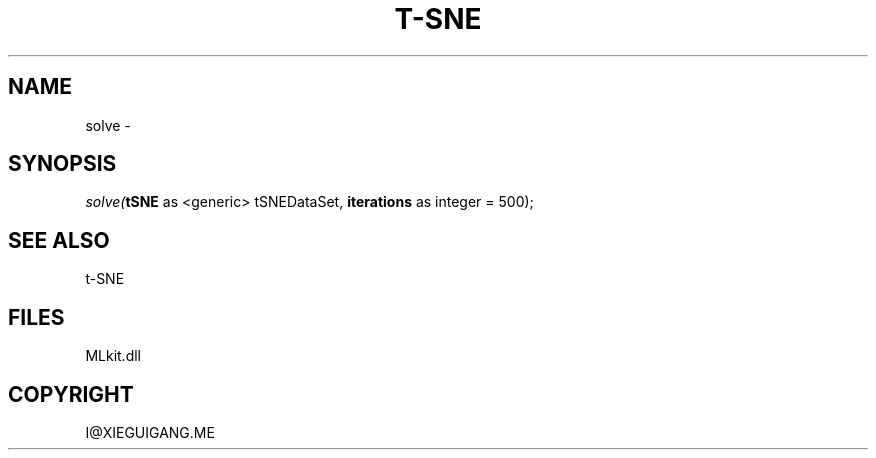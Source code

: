 .\" man page create by R# package system.
.TH T-SNE 1 2000-Jan "solve" "solve"
.SH NAME
solve \- 
.SH SYNOPSIS
\fIsolve(\fBtSNE\fR as <generic> tSNEDataSet, 
\fBiterations\fR as integer = 500);\fR
.SH SEE ALSO
t-SNE
.SH FILES
.PP
MLkit.dll
.PP
.SH COPYRIGHT
I@XIEGUIGANG.ME
